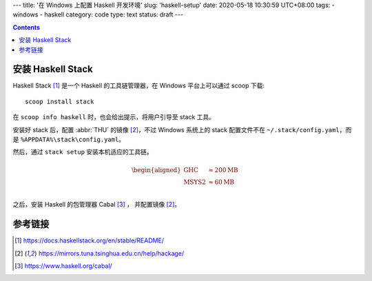 ---
title: '在 Windows 上配置 Haskell 开发环境'
slug: 'haskell-setup'
date: 2020-05-18 10:30:59 UTC+08:00
tags:
- windows
- haskell
category: code
type: text
status: draft
---

.. contents::

.. TEASER_END

##################
安装 Haskell Stack
##################

Haskell Stack [#doc-hs-stack]_ 是一个 Haskell 的工具链管理器，在 Windows 平台上可以通过 scoop 下载::

    scoop install stack

在 ``scoop info haskell`` 时，也会给出提示，将用户引导至 stack 工具。

.. abbr:: THU

    清华大学

安装好 stack 后，配置 :abbr:`THU` 的镜像 [#mirror-thu]_，不过 Windows 系统上的 stack 配置文件不在 ``~/.stack/config.yaml``，而是 ``%APPDATA%\stack\config.yaml``。

然后，通过 ``stack setup`` 安装本机适应的工具链。

.. math::

    \begin{aligned}
    \text{GHC}          &   \approx 200 \mathrm{MB} \\
    \text{MSYS2}        &   \approx 60  \mathrm{MB} \\
    \end{aligned}

之后，安装 Haskell 的包管理器 Cabal [#site-hs-cabal]_ ， 并配置镜像 [#mirror-thu]_。

########
参考链接
########

.. [#doc-hs-stack] https://docs.haskellstack.org/en/stable/README/
.. [#mirror-thu] https://mirrors.tuna.tsinghua.edu.cn/help/hackage/
.. [#site-hs-cabal] https://www.haskell.org/cabal/